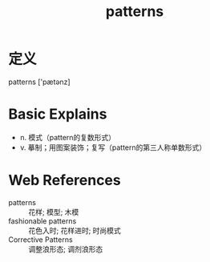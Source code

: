 #+title: patterns
#+roam_tags:英语单词

* 定义
  
patterns ['pætənz]

* Basic Explains
- n. 模式（pattern的复数形式）
- v. 摹制；用图案装饰；复写（pattern的第三人称单数形式）

* Web References
- patterns :: 花样; 模型; 木模
- fashionable patterns :: 花色入时; 花样进时; 时尚模式
- Corrective Patterns :: 调整浪形态; 调剂浪形态
